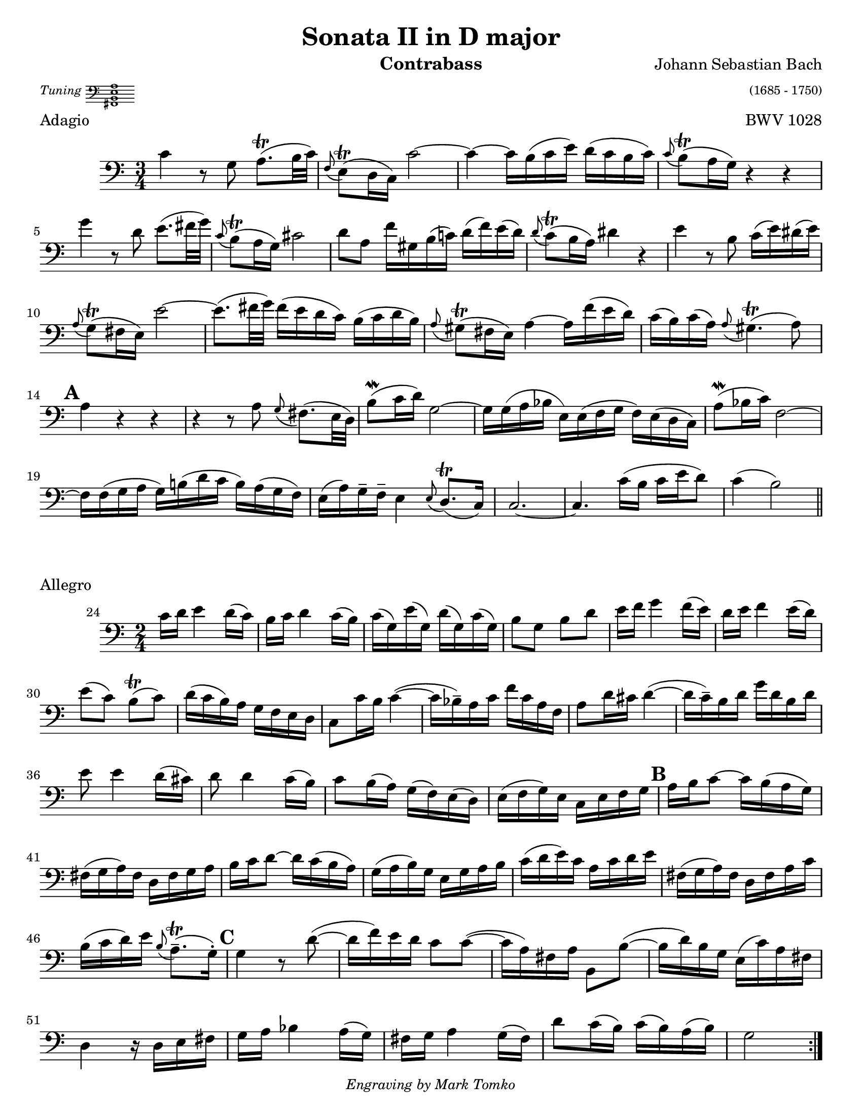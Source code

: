 \version "2.24.3"

\header {
  title = "Sonata II in D major"
  opus = "BWV 1028"
  composer = "Johann Sebastian Bach"
  instrument = "Contrabass"
  tagline = #f
  meter = \markup {
    \italic \tiny Tuning
    \score {
      \layout {
        indent = 0.0
      }
      \header {
        piece = "Tuning"
        opus = ""
      }
      \new Staff \with {
        \magnifyStaff #4/7
      } {
        \new Voice {
          \relative {
            \omit Score.TimeSignature
            \omit Score.BarLine
            \clef bass
            <<fis,1 b e a>>
          }
        }
      }
    }
  }
  arranger = \markup { \tiny "(1685 - 1750)" } 
  copyright = \markup { \small \italic "Engraving by Mark Tomko" }
}

\paper {
  #(set-paper-size "letter")
}

\book {
  \score {
    \layout {
      top-margin = 0.0
    }
    \header {
      piece = "Adagio"      
    }
    \new Staff {
      \new Voice {
        \relative {
          \set Score.rehearsalMarkFormatter = #format-mark-alphabet
          \clef bass
          \time 3/4
          \key c \major
          | c'4 r8 g a8.\trill (b32 c)
          | \appoggiatura f,8 e8\trill (d16 c) c'2~
          | c4~ c16 b (c e) d (c b c)
          | \appoggiatura c8 b\trill (a16 g) r4 r4 \break
          | g'4 r8 d e8. (fis32 g)
          | \appoggiatura c,8 b\trill (a16 g) cis2
          | d8 a f'16 gis, b (c!) d (f) e (d)
          | \appoggiatura d8 c\trill (b16 a) dis4 r
          | e4 r8 b c16 (e) dis (e) \break
          | \appoggiatura a,8 g\trill (fis16 e) e'2~
          | e8. (fis32 g) fis16 (e d c) b (c d b)
          | \appoggiatura a8 gis\trill (fis16 e) a4~ a16 f' (e d)
          | c16 (b) c16 (a) \appoggiatura a8 gis4.\trill (a8) \break
          | \mark \default a4 r r
          | r4 r8 a8 \appoggiatura g8 fis8. (e32 d)
          | b'8\mordent (c16 d)) g,2~
          | g16 g (a bes e,) e (f g f)  e (d c)
          | a'8\mordent (bes16 c) f,2~ \break
          | f16 f (g a g) b! (d c b) a (g f16)
          | e16 (a) g\tenuto f\tenuto e4 \appoggiatura e8 d8.\trill (c16)
          | c2.~
          | c4. c'16 (b c e d8)
          | c4 (b2) \bar "||"
        }
      }
    }
  }

  \score {
    \header {
      piece = "Allegro"
      opus = ""
    }
    \new Staff {
      \new Voice {
        \relative {
          \clef bass
          \time 2/4
          \key c \major
          \set Score.rehearsalMarkFormatter = #format-mark-alphabet
          \set Score.currentBarNumber = #24
          \repeat volta 2 {
            c'16 d e4 d16 (c)
            | b16 c d4 c16 (b)
            | c16 (g) e' (g,) d' (g,) c (g)
            | b8 g b d
            | e16 f g4 f16 (e)
            | d16 e f4 e16 (d) \break
            | e8 (c) b\trill (c)
            | d16 (c b)  a g f e d
            | c8 c'16 b c4~ (
            | c16 bes\tenuto) a c f c a f
            | a8 d16 cis d4~ (
            | d16 c\tenuto) b d g d b d \break
            | e8 e4 d16 (cis)
            | d8 d4 c16 (b)
            | c8 b16 (a) g (f) e (d)
            | e16 (f g) e c e f g
            | \mark 2 a16 b c8~ c16 b (a g) \break
            | fis16 (g a) fis d fis g a
            | b16 c d8~ d16 c (b a)
            | g16 (a b) g e g a b
            | c16 (d e16) c a c d e
            | fis,16 (g a) fis d fis a c \break
            | b16 (c d) e \appoggiatura b8 a8.\trill\tenuto (g16\staccato)
            | \mark \default g4 r8 d'8~ (
            | d16 f) e d c8 c~ (
            | c16 a) fis a b,8 b'~ (
            | b16 d) b g e (c') a fis \break
            | d4 r16 d16 e fis
            | g16 a bes4 a16 (g)
            | fis g a4 g16 (fis)
            | d'8 c16 (b) c (b) a (b)
            | g2
          } \pageBreak
          \repeat volta 2 {
            \compressMMRests { R2*4 }
            g16 a bes4 a16 (g)
            | f16 (e d c) d (e f g)
            | a16 (bes c) d c bes a g
            | bes16 (a) g (a) f a c f \break
            | \mark \default d8 f, bes d~ (
            | d16 c) bes (a) g (a bes) d
            | cis8 a e e'~
            | e8 a, d16 e f8~ (
            | f16 e) d c b8 e~ (\break
            | e16 d) c b a8 f'8~
            | f16 gis, (a) b e,8 gis
            | a16 b c4 b16 (a)
            | \mark \default g16 (fis e d) e (fis g a)
            | b16 (c d) e d c b a \break
            | c16 (b) a (b) g4
            | r8 d'16 e f8 r8
            | r8 e16 f e (d) c b
            | c8 e a4~
            | a16 fis (g) e \appoggiatura e8 dis8.\trill (e16)
            | e2 \break
            | \mark \default e16 f g4 f16 (e)
            | d16 e f4 e16 (d)
            | e8 (c) b\trill (c)
            | d16 (c b) a g f e d
            | c16 (d) e (d) c e g c \break
            | b16 (c) d (c) b d g, b
            | c16 (g) e' (g,) d' (g,) c (g)
            | b16  (c d) c b a g f
            | \mark \default e16 (f g) e c e g bes \break
            | a16 bes c8~ c16 c, (d e)
            | f (g a) f d f a c
            | b16 c d8~ d16 d (e f)
            | g8 g4 f16 (e)
            | f8 f4 e16 (d) \break
            | e8 d16 (c) e (d) c (b)
            | c16 (g) e c bes'4~ (
            | bes16 g) e c a'4~ (
            | a16 f) d b g'4~ (
            | g16 e) c a f'4~ ( \break
            | f16 g) b d g (f) ees d
            | ees16 f g4 f16 (ees)
            | d16 ees f4 ees16 (d)
            | f16 (e) d (c) g8 b
            | \appoggiatura { c,16 e g } c2 \fine \pageBreak
          }
        }
      }
    }
  }

  \score {
    \header {
      piece = "Andante"
      opus = ""
    }
    \new Staff {
      \new Voice {
        \relative {
          \set Score.rehearsalMarkFormatter = #format-mark-alphabet
          \clef bass
          \time 12/8
          \key a \minor
          \partial 8 e8
          \autoLineBreaksOff
          | a8.\tenuto (c16\tenuto) b8 a8 a32 (b c16 b8) \appoggiatura { d,16 e } f8.\tenuto (e16\tenuto) d8  \acciaccatura d8 c \trill b16 (a) a'8~
          | a8 g16 (fis) g8~ g8 fis32 (e dis16) e8~ e16 c' (b) a (b) c dis,? (e fis a g fis) \break
          | g16\< (a) b8 \appoggiatura e dis\! e4.~ e8 (dis\tenuto) fis~ fis16 d (e fis) g8
          | \appoggiatura g fis4.\f e4.~ e8 d!16 (cis) d8 cis fis,!\staccato (ais\staccato)
          | b4.~ b16 fis'\p (e d cis b) fis'8 fis, \acciaccatura b ais\trill \appoggiatura { gis ais } b4 r8 \break
          | r2. r4 r8 r4 d8\mf
          | \mark 10 g8.\tenuto (b16\tenuto) a8 g g32 (a b16 a8) \appoggiatura { c,16 d} e8.\tenuto (d16\tenuto) c8 \acciaccatura c8 b8\trill b16 (a) b8
          | b16 (a) c (b) e (d) d (c) e (d) c (b) a\> (g) fis (g) a (fis) d4\! r8 \break
          | a'4.\p  g4.~ g8 f16 (e f8) \appoggiatura f e4\trill a8
          | d8.\tenuto (f16\tenuto) e8 d8 d32 (e f16 e8) \appoggiatura { g,16 a } bes8.\tenuto (a16\tenuto) g8 \acciaccatura g f e16 (d) d'8~ \break
          | d8 c16 (bes) c8~ c8 bes32 (a g16) a8~ a8 \acciaccatura g f\trill\> (e16 d\!) d4 a'8
          | \appoggiatura a gis8.\tenuto (f'16\tenuto)_\markup {\italic cresc. } e8 \acciaccatura d c8\trill b16 a \appoggiatura { a b } c8 \appoggiatura c bes8.\trill a16 bes8 a (g16 f)  g\mordent (f32 g) \break
          | a16 bes c8 bes a d16\f (c bes a) g (f) bes (a) g (a) f4 r8
          | r2. r4 r8 r4 g8
          | \mark \default c8.\tenuto (e16\tenuto) d8 d d32 (e f16 d8\staccato) d8.\tenuto (f16\tenuto) e8 d8 d32 (e f16 e8\staccato) \break
          | e8_\markup { \italic cresc. } e32 (f g16 f8\staccato) f8 f32 (g a16 g8\staccato) \appoggiatura f e8.\tenuto\trill (d16\tenuto) c8 bes\f \appoggiatura bes a4~\trill
          | a8. b32 (cis d16 e) f8 \appoggiatura f e4~ e8. d32 (c b c e16) gis,4 e8\f \break
          | a8.\tenuto (c16\tenuto) b8 a8 a32 (b c16 b8) \appoggiatura { d,16 e } f8.\tenuto (e16\tenuto) d8 \acciaccatura d8 cis\trill b16 (a) a'8
          | \tuplet 3/2 {f'16 (e d)} d8 \acciaccatura d \afterGrace cis~\trill { b16 cis } d4.\>~d2.~\p
          | \mark \default d8. cis16 (e d) e4.~ e16 cis (d e) f8~ f4.~ \break
          | f16 e32 (d c16 b a gis) e'4.~ e16 g! (f e d cis) d4.~
          | d8 c!16 (b) c8~ c b32 (a gis16) a8~ a16 f' (e) d (e) f gis,! (a b) d (c b) \break
          | c16 (d e8) \afterGrace gis8~ { fis gis } a4.~ (a8 gis) b8~ b16 g (a b) c8
          | bes4. a8. g16 (bes a) g (e f a g f) \appoggiatura f8 e4 d16 (e32 f) \break
          | e8 gis, a d16 (c d f e d) \appoggiatura d8 c8.\tenuto\trill\> (b16\tenuto) c8 b4 e,8\p
          | \mark \default a8.\tenuto (c16\tenuto) b8 a a32 (b c16 b8\staccato) b8.\tenuto (d16\tenuto) c8 b b32 (c d16 c8\staccato) \break
          | cis8\< cis32 (d e16 d8\staccato) dis dis32 (e fis16 e8\staccato) \appoggiatura d c8.\trill\tenuto\! (b16\tenuto) a8\> a4.~
          | a1.~
          | a4.\!~a16 gis (b a) b8~ b16 e e,8 \afterGrace gis!8\trill~ {fis gis} \appoggiatura { a,16 c e} a4\fermata \bar "||"
          \autoLineBreaksOn
        }
      }
    }
  }
}

